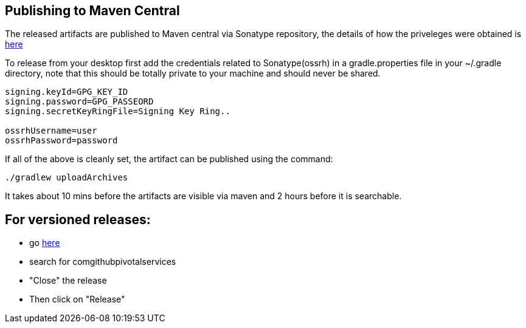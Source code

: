 == Publishing to Maven Central

The released artifacts are published to Maven central via Sonatype repository, the details of how the priveleges were obtained is http://central.sonatype.org/pages/ossrh-guide.html[here]

To release from your desktop first add the credentials related to Sonatype(ossrh) in a gradle.properties file in your ~/.gradle directory,
note that this should be totally private to your machine and should never be shared.

[source]
----
signing.keyId=GPG_KEY_ID
signing.password=GPG_PASSEORD
signing.secretKeyRingFile=Signing Key Ring..

ossrhUsername=user
ossrhPassword=password
----

If all of the above is cleanly set, the artifact can be published using the command:

[source]
----
./gradlew uploadArchives
----

It takes about 10 mins before the artifacts are visible via maven and 2 hours before it is searchable.


== For versioned releases:

* go https://oss.sonatype.org/#stagingRepositories[here]
* search for comgithubpivotalservices
* "Close" the release
* Then click on "Release"